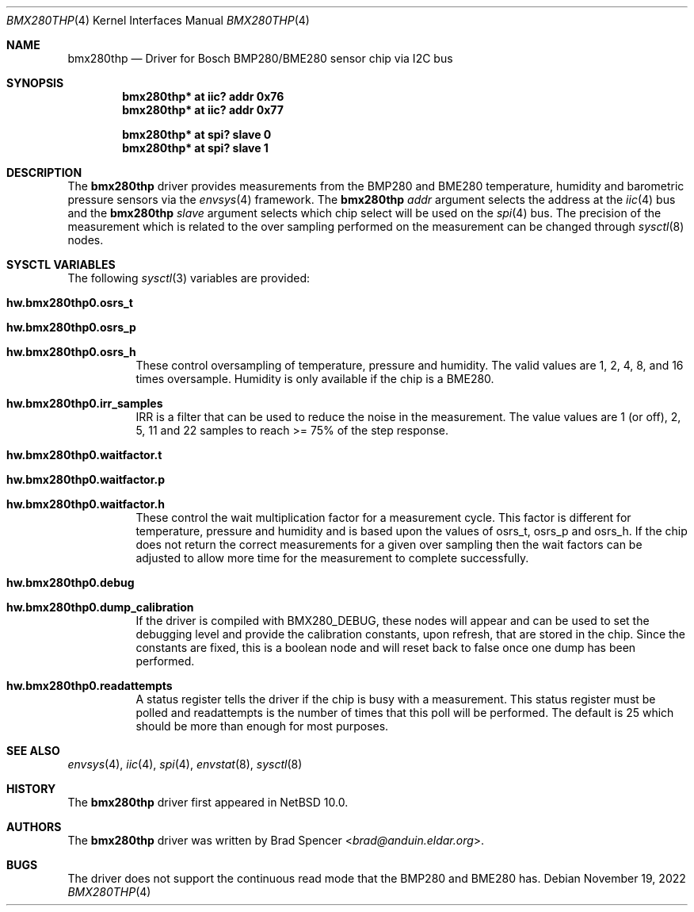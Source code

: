 .\" $NetBSD: bmx280thp.4,v 1.5 2022/12/03 01:04:42 brad Exp $
.\"
.\" Copyright (c) 2022 Brad Spencer <brad@anduin.eldar.org>
.\"
.\" Permission to use, copy, modify, and distribute this software for any
.\" purpose with or without fee is hereby granted, provided that the above
.\" copyright notice and this permission notice appear in all copies.
.\"
.\" THE SOFTWARE IS PROVIDED "AS IS" AND THE AUTHOR DISCLAIMS ALL WARRANTIES
.\" WITH REGARD TO THIS SOFTWARE INCLUDING ALL IMPLIED WARRANTIES OF
.\" MERCHANTABILITY AND FITNESS. IN NO EVENT SHALL THE AUTHOR BE LIABLE FOR
.\" ANY SPECIAL, DIRECT, INDIRECT, OR CONSEQUENTIAL DAMAGES OR ANY DAMAGES
.\" WHATSOEVER RESULTING FROM LOSS OF USE, DATA OR PROFITS, WHETHER IN AN
.\" ACTION OF CONTRACT, NEGLIGENCE OR OTHER TORTIOUS ACTION, ARISING OUT OF
.\" OR IN CONNECTION WITH THE USE OR PERFORMANCE OF THIS SOFTWARE.
.\"
.Dd November 19, 2022
.Dt BMX280THP 4
.Os
.Sh NAME
.Nm bmx280thp
.Nd Driver for Bosch BMP280/BME280 sensor chip via I2C bus
.Sh SYNOPSIS
.Cd "bmx280thp* at iic? addr 0x76"
.Cd "bmx280thp* at iic? addr 0x77"

.Cd "bmx280thp* at spi? slave 0"
.Cd "bmx280thp* at spi? slave 1"
.Sh DESCRIPTION
The
.Nm
driver provides measurements from the BMP280 and BME280 temperature,
humidity and barometric pressure sensors via the
.Xr envsys 4
framework.
The
.Nm
.Ar addr
argument selects the address at the
.Xr iic 4
bus and the
.Nm
.Ar slave
argument selects which chip select will be used on the
.Xr spi 4
bus.
The precision of the measurement which is related to the over
sampling performed on the measurement can be changed through
.Xr sysctl 8
nodes.
.Sh SYSCTL VARIABLES
The following
.Xr sysctl 3
variables are provided:
.Bl -tag -width indent
.It Li hw.bmx280thp0.osrs_t
.It Li hw.bmx280thp0.osrs_p
.It Li hw.bmx280thp0.osrs_h
These control oversampling of temperature, pressure and humidity.
The valid values are 1, 2, 4, 8, and 16 times oversample.
Humidity is only available if the chip is a BME280.
.It Li hw.bmx280thp0.irr_samples
IRR is a filter that can be used to reduce the noise in the
measurement.
The value values are 1 (or off), 2, 5, 11 and 22 samples
to reach >= 75% of the step response.
.It Li hw.bmx280thp0.waitfactor.t
.It Li hw.bmx280thp0.waitfactor.p
.It Li hw.bmx280thp0.waitfactor.h
These control the wait multiplication factor for a measurement cycle.
This factor is different for temperature, pressure and humidity and
is based upon the values of osrs_t, osrs_p and osrs_h.
If the chip does not return the correct measurements for a given
over sampling then the wait factors can be adjusted to allow more
time for the measurement to complete successfully.
.It Li hw.bmx280thp0.debug
.It Li hw.bmx280thp0.dump_calibration
If the driver is compiled with
.Dv BMX280_DEBUG ,
these nodes will appear and can be used to set the debugging level and
provide the calibration constants, upon refresh, that are stored in the
chip.
Since the constants are fixed, this is a boolean node and will
reset back to false once one dump has been performed.
.It Li hw.bmx280thp0.readattempts
A status register tells the driver if the chip is busy with a measurement.
This status register must be polled and readattempts is the number of times
that this poll will be performed.
The default is 25 which should be more than enough for most purposes.
.El
.Sh SEE ALSO
.Xr envsys 4 ,
.Xr iic 4 ,
.Xr spi 4 ,
.Xr envstat 8 ,
.Xr sysctl 8
.Sh HISTORY
The
.Nm
driver first appeared in
.Nx 10.0 .
.Sh AUTHORS
.An -nosplit
The
.Nm
driver was written by
.An Brad Spencer Aq Mt brad@anduin.eldar.org .
.Sh BUGS
The driver does not support the continuous read mode that the BMP280
and BME280 has.

